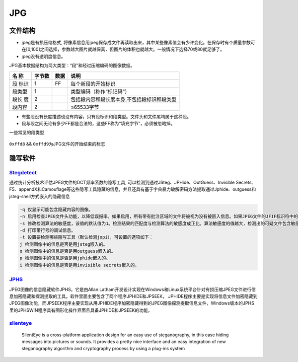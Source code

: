 JPG
===

文件结构
--------

-  jpeg是有损压缩格式,
   将像素信息用jpeg保存成文件再读取出来，其中某些像素值会有少许变化。在保存时有个质量参数可在[0,100]之间选择，参数越大图片就越保真，但图片的体积也就越大。一般情况下选择70或80就足够了。

-  jpeg没有透明度信息。

JPG基本数据结构为两大类型：“段”和经过压缩编码的图像数据。

+-----------+----------+--------+-----------------------------------------------+
| 名 称     | 字节数   | 数据   | 说明                                          |
+===========+==========+========+===============================================+
| 段 标识   | 1        | FF     | 每个新段的开始标识                            |
+-----------+----------+--------+-----------------------------------------------+
| 段类型    | 1        |        | 类型编码（称作“标记码”）                      |
+-----------+----------+--------+-----------------------------------------------+
| 段长 度   | 2        |        | 包括段内容和段长度本身,不包括段标识和段类型   |
+-----------+----------+--------+-----------------------------------------------+
| 段内容    | 2        |        | ≤65533字节                                    |
+-----------+----------+--------+-----------------------------------------------+

-  有些段没有长度描述也没有内容，只有段标识和段类型。文件头和文件尾均属于这种段。
-  段与段之间无论有多少FF都是合法的，这些FF称为“填充字节”，必须被忽略掉。

一些常见的段类型

.. figure:: /misc/picture/figure/jpgformat.png
   :alt: jpgformat


``0xffd8`` && ``0xffd9``\ 为JPG文件的开始结束的标志

隐写软件
--------

`Stegdetect <https://github.com/redNixon/stegdetect>`__
~~~~~~~~~~~~~~~~~~~~~~~~~~~~~~~~~~~~~~~~~~~~~~~~~~~~~~~

通过统计分析技术评估JPEG文件的DCT频率系数的隐写工具, 可以检测到通过JSteg、JPHide、OutGuess、Invisible
Secrets、F5、appendX和Camouflage等这些隐写工具隐藏的信息，并且还具有基于字典暴力破解密码方法提取通过Jphide、outguess和jsteg-shell方式嵌入的隐藏信息

.. code:: shell

    -q 仅显示可能包含隐藏内容的图像。
    -n 启用检查JPEG文件头功能，以降低误报率。如果启用，所有带有批注区域的文件将被视为没有被嵌入信息。如果JPEG文件的JFIF标识符中的版本号不是1.1，则禁用OutGuess检测。
    -s 修改检测算法的敏感度，该值的默认值为1。检测结果的匹配度与检测算法的敏感度成正比，算法敏感度的值越大，检测出的可疑文件包含敏感信息的可能性越大。
    -d 打印带行号的调试信息。
    -t 设置要检测哪些隐写工具（默认检测jopi），可设置的选项如下：
    j 检测图像中的信息是否是用jsteg嵌入的。
    o 检测图像中的信息是否是用outguess嵌入的。
    p 检测图像中的信息是否是用jphide嵌入的。
    i 检测图像中的信息是否是用invisible secrets嵌入的。

`JPHS <http://linux01.gwdg.de/~alatham/stego.html>`__
~~~~~~~~~~~~~~~~~~~~~~~~~~~~~~~~~~~~~~~~~~~~~~~~~~~~~

JPEG图像的信息隐藏软件JPHS，它是由Allan Latham开发设计实现在Windows和Linux系统平台针对有损压缩JPEG文件进行信息加密隐藏和探测提取的工具。软件里面主要包含了两个程序JPHIDE和JPSEEK，
JPHIDE程序主要是实现将信息文件加密隐藏到JPEG图像功能，而JPSEEK程序主要实现从用JPHIDE程序加密隐藏得到的JPEG图像探测提取信息文件，Windows版本的JPHS里的JPHSWIN程序具有图形化操作界面且具备JPHIDE和JPSEEK的功能。

`slienteye <http://silenteye.v1kings.io/>`__
~~~~~~~~~~~~~~~~~~~~~~~~~~~~~~~~~~~~~~~~~~~~

    SilentEye is a cross-platform application design for an easy use of steganography, in this case hiding messages into pictures or sounds. It provides a pretty nice interface and an easy integration
    of new steganography algorithm and cryptography process by using a plug-ins system